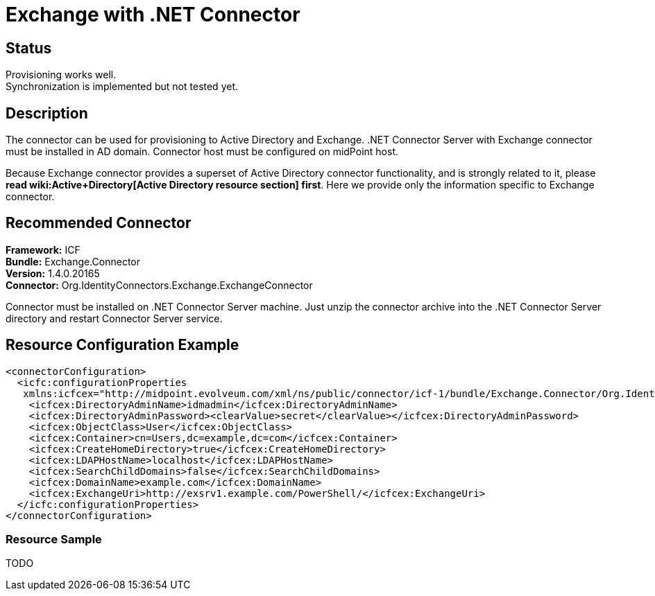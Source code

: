 = Exchange with .NET Connector
:page-wiki-name: Exchange
:page-wiki-id: 13991976
:page-wiki-metadata-create-user: mederly
:page-wiki-metadata-create-date: 2014-02-20T09:54:43.197+01:00
:page-wiki-metadata-modify-user: mederly
:page-wiki-metadata-modify-date: 2014-06-01T01:14:24.325+02:00
:page-obsolete: true
:page-toc: top

== Status

Provisioning works well. +
 Synchronization is implemented but not tested yet.


== Description

The connector can be used for provisioning to Active Directory and Exchange.
.NET Connector Server with Exchange connector must be installed in AD domain.
Connector host must be configured on midPoint host.

Because Exchange connector provides a superset of Active Directory connector functionality, and is strongly related to it, please *read wiki:Active+Directory[Active Directory resource section] first*. Here we provide only the information specific to Exchange connector.


== Recommended Connector

*Framework:* ICF +
*Bundle:* Exchange.Connector +
*Version:* 1.4.0.20165 +
*Connector:* Org.IdentityConnectors.Exchange.ExchangeConnector

Connector must be installed on .NET Connector Server machine.
Just unzip the connector archive into the .NET Connector Server directory and restart Connector Server service.


== Resource Configuration Example

[source,xml]
----
<connectorConfiguration>
  <icfc:configurationProperties
   xmlns:icfcex="http://midpoint.evolveum.com/xml/ns/public/connector/icf-1/bundle/Exchange.Connector/Org.IdentityConnectors.Exchange.ExchangeConnector">
    <icfcex:DirectoryAdminName>idmadmin</icfcex:DirectoryAdminName>
    <icfcex:DirectoryAdminPassword><clearValue>secret</clearValue></icfcex:DirectoryAdminPassword>
    <icfcex:ObjectClass>User</icfcex:ObjectClass>
    <icfcex:Container>cn=Users,dc=example,dc=com</icfcex:Container>
    <icfcex:CreateHomeDirectory>true</icfcex:CreateHomeDirectory>
    <icfcex:LDAPHostName>localhost</icfcex:LDAPHostName>
    <icfcex:SearchChildDomains>false</icfcex:SearchChildDomains>
    <icfcex:DomainName>example.com</icfcex:DomainName>
    <icfcex:ExchangeUri>http://exsrv1.example.com/PowerShell/</icfcex:ExchangeUri>
  </icfc:configurationProperties>
</connectorConfiguration>

----


=== Resource Sample

TODO